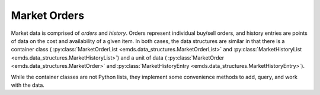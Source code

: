 .. _market-orders:

Market Orders
=============

Market data is comprised of *orders* and *history*. Orders represent individual
buy/sell orders, and history entries are points of data on the cost and
availability of a given item. In both cases, the data structures are similar
in that there is a container class (
:py:class:`MarketOrderList <emds.data_structures.MarketOrderList>` and
:py:class:`MarketHistoryList <emds.data_structures.MarketHistoryList>`)
and a unit of data (
:py:class:`MarketOrder <emds.data_structures.MarketOrder>` and
:py:class:`MarketHistoryEntry <emds.data_structures.MarketHistoryEntry>`).

While the container classes are not Python lists, they implement some
convenience methods to add, query, and work with the data.